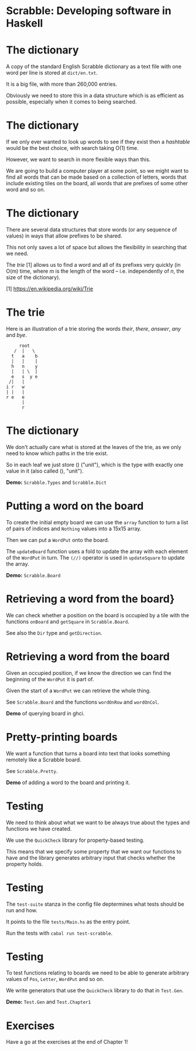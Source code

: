 * Scrabble: Developing software in Haskell

[[./images/scrabble.jpeg]]

* The dictionary

A copy of the standard English Scrabble dictionary as a text file with
one word per line is stored at ~dict/en.txt~.

It is a big file, with more than 260,000 entries.

Obviously we need to store this in a data structure which is as
efficient as possible, especially when it comes to being searched.

* The dictionary

If we only ever wanted to look up words to see if they exist then a
/hashtable/ would be the best choice, with search taking O(1)
time.

However, we want to search in more flexible ways than this.

We are going to build a computer player at some point, so we might
want to find all words that can be made based on a collection of
letters, words that include existing tiles on the board, all words
that are prefixes of some other word and so on.

* The dictionary

There are several data structures that store words (or any sequence of
values) in ways that allow prefixes to be shared.

This not only saves a lot of space but allows the flexibility in
searching that we need.

The /trie/ [1] allows us to find a word and all of its prefixes very
quickly (in O(m) time, where /m/ is the length of the word --
i.e. independently of /n/, the size of the dictionary).

  [1] https://en.wikipedia.org/wiki/Trie

* The trie

Here is an illustration of a trie storing the words /their/, /there/,
/answer/, /any/ and /bye/.
#+BEGIN_SRC
     root
   /  |   \
  t   a    b
  |   |    |
  h   n    y
  |   | \  |
  e   s  y e
 /|   |
i r   w
| |   |
r e   e
      |
      r    
#+END_SRC
  
* The dictionary

We don't actually care what is stored at the leaves of the trie, as we
only need to know which paths in the trie exist.

So in each leaf we just store () ("unit"), which is the type with
exactly one value in it (also called (), "unit").

*Demo:* ~Scrabble.Types~ and ~Scrabble.Dict~

* Putting a word on the board

To create the initial empty board we can use the ~array~ function to
turn a list of pairs of indices and ~Nothing~ values into a 15x15
array.

Then we can put a ~WordPut~ onto the board.

The ~updateBoard~ function uses a fold to update the array with each
element of the ~WordPut~ in turn. The ~(//)~ operator is used in
~updateSquare~ to update the array.

*Demo:* ~Scrabble.Board~

* Retrieving a word from the board}

We can check whether a position on the board is occupied by a tile
with the functions ~onBoard~ and ~getSquare~ in ~Scrabble.Board~.

See also the ~Dir~ type and ~getDirection~.
  
* Retrieving a word from the board

Given an occupied position, if we know the direction we can find the
beginning of the ~WordPut~ it is part of.

Given the start of a ~WordPut~ we can retrieve the whole thing.

See ~Scrabble.Board~ and the functions ~wordOnRow~ and ~wordOnCol~.

*Demo* of querying board in ghci.

* Pretty-printing boards

We want a function that turns a board into text that looks something
remotely like a Scrabble board.

See ~Scrabble.Pretty~.

*Demo* of adding a word to the board and printing it.

* Testing

We need to think about what we want to be always true about the types
and functions we have created.

We use the ~QuickCheck~ library for property-based testing.

This means that we specify some property that we want our functions to
have and the library generates arbitrary input that checks whether the
property holds.

* Testing

The ~test-suite~ stanza in the config file deptermines what tests
should be run and how.

It points to the file ~tests/Main.hs~ as the entry point.

Run the tests with ~cabal run test-scrabble~.

* Testing

To test functions relating to boards we need to be able to generate
arbitrary values of ~Pos~, ~Letter~, ~WordPut~ and so on.

We write generators that use the ~QuickCheck~ library to do that in
~Test.Gen~.

*Demo:* ~Test.Gen~ and ~Test.Chapter1~

* Exercises

Have a go at the exercises at the end of Chapter 1!
